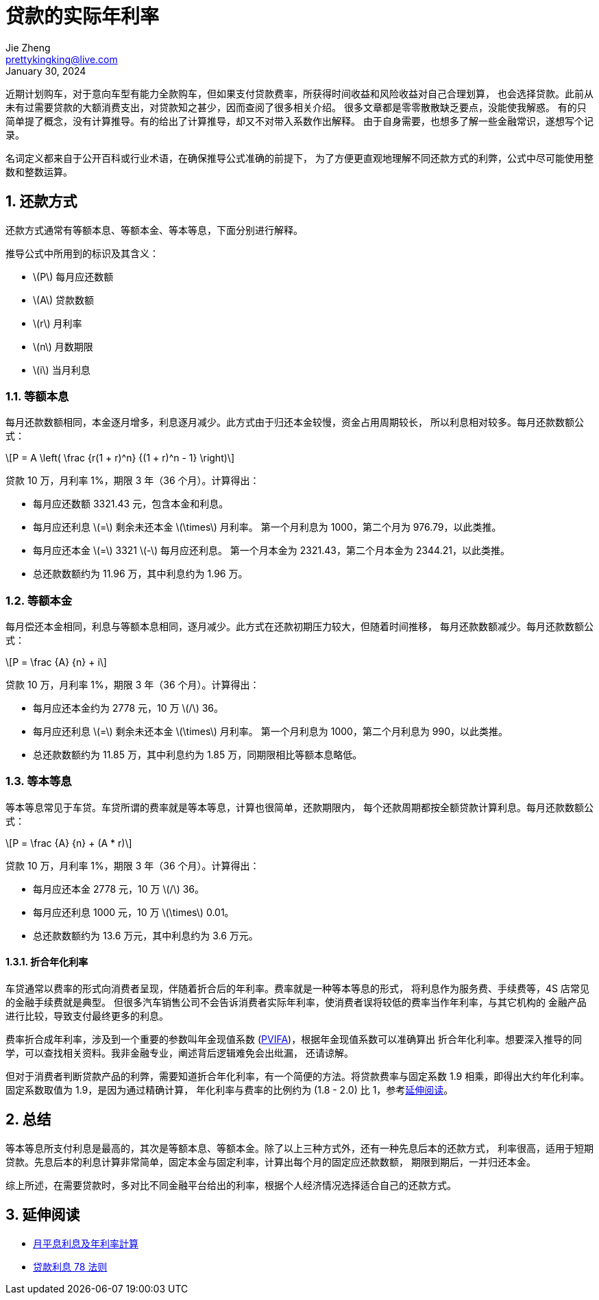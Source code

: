 = 贷款的实际年利率
Jie Zheng <prettykingking@live.com>
:revdate: January 30, 2024
:sectnums:
:page-lang: zh
:page-layout: post_zh
:page-category: 金融
:page-description: 计算与衡量贷款的实际年利率

近期计划购车，对于意向车型有能力全款购车，但如果支付贷款费率，所获得时间收益和风险收益对自己合理划算，
也会选择贷款。此前从未有过需要贷款的大额消费支出，对贷款知之甚少，因而查阅了很多相关介绍。
很多文章都是零零散散缺乏要点，没能使我解惑。
有的只简单提了概念，没有计算推导。有的给出了计算推导，却又不对带入系数作出解释。
由于自身需要，也想多了解一些金融常识，遂想写个记录。

名词定义都来自于公开百科或行业术语，在确保推导公式准确的前提下，
为了方便更直观地理解不同还款方式的利弊，公式中尽可能使用整数和整数运算。


== 还款方式

还款方式通常有等额本息、等额本金、等本等息，下面分别进行解释。

推导公式中所用到的标识及其含义：

* latexmath:[P] 每月应还数额
* latexmath:[A] 贷款数额
* latexmath:[r] 月利率
* latexmath:[n] 月数期限
* latexmath:[i] 当月利息

=== 等额本息

每月还款数额相同，本金逐月增多，利息逐月减少。此方式由于归还本金较慢，资金占用周期较长，
所以利息相对较多。每月还款数额公式：

[latexmath]
++++
P = A \left( \frac {r(1 + r)^n} {(1 + r)^n - 1} \right)
++++

贷款 10 万，月利率 1%，期限 3 年（36 个月）。计算得出：

* 每月应还数额 3321.43 元，包含本金和利息。
* 每月应还利息 latexmath:[=] 剩余未还本金 latexmath:[\times] 月利率。
第一个月利息为 1000，第二个月为 976.79，以此类推。
* 每月应还本金 latexmath:[=] 3321 latexmath:[-] 每月应还利息。
第一个月本金为 2321.43，第二个月本金为 2344.21，以此类推。
* 总还款数额约为 11.96 万，其中利息约为 1.96 万。

=== 等额本金

每月偿还本金相同，利息与等额本息相同，逐月减少。此方式在还款初期压力较大，但随着时间推移，
每月还款数额减少。每月还款数额公式：

[latexmath]
++++
P = \frac {A} {n} + i
++++

贷款 10 万，月利率 1%，期限 3 年（36 个月）。计算得出：

* 每月应还本金约为 2778 元，10 万 latexmath:[/] 36。
* 每月应还利息 latexmath:[=] 剩余未还本金 latexmath:[\times] 月利率。
第一个月利息为 1000，第二个月利息为 990，以此类推。
* 总还款数额约为 11.85 万，其中利息约为 1.85 万，同期限相比等额本息略低。


=== 等本等息

等本等息常见于车贷。车贷所谓的费率就是等本等息，计算也很简单，还款期限内，
每个还款周期都按全额贷款计算利息。每月还款数额公式：

[latexmath]
++++
P = \frac {A} {n} + (A * r)
++++

贷款 10 万，月利率 1%，期限 3 年（36 个月）。计算得出：

* 每月应还本金 2778 元，10 万 latexmath:[/] 36。
* 每月应还利息 1000 元，10 万 latexmath:[\times] 0.01。
* 总还款数额约为 13.6 万元，其中利息约为 3.6 万元。

==== 折合年化利率

车贷通常以费率的形式向消费者呈现，伴随着折合后的年利率。费率就是一种等本等息的形式，
将利息作为服务费、手续费等，4S 店常见的金融手续费就是典型。
但很多汽车销售公司不会告诉消费者实际年利率，使消费者误将较低的费率当作年利率，与其它机构的
金融产品进行比较，导致支付最终更多的利息。

费率折合成年利率，涉及到一个重要的参数叫年金现值系数
(https://www.investopedia.com/terms/p/pvifa.asp[PVIFA])，根据年金现值系数可以准确算出
折合年化利率。想要深入推导的同学，可以查找相关资料。我非金融专业，阐述背后逻辑难免会出纰漏，
还请谅解。

但对于消费者判断贷款产品的利弊，需要知道折合年化利率，有一个简便的方法。将贷款费率与固定系数
1.9 相乘，即得出大约年化利率。固定系数取值为 1.9，是因为通过精确计算，
年化利率与费率的比例约为 (1.8 - 2.0) 比 1，参考link:#further-reading[延伸阅读]。

== 总结

等本等息所支付利息是最高的，其次是等额本息、等额本金。除了以上三种方式外，还有一种先息后本的还款方式，
利率很高，适用于短期贷款。先息后本的利息计算非常简单，固定本金与固定利率，计算出每个月的固定应还款数额，
期限到期后，一并归还本金。

综上所述，在需要贷款时，多对比不同金融平台给出的利率，根据个人经济情况选择适合自己的还款方式。

[#further-reading]
== 延伸阅读

* https://www.moneyhero.com.hk/blog/zh/月平息-低唔一定抵-實際年利率-apr-最實際[月平息利息及年利率計算]
* https://www.moneyhero.com.hk/blog/zh/提早還款有著數-貸款前要明白利息的78法則[贷款利息 78 法则]

